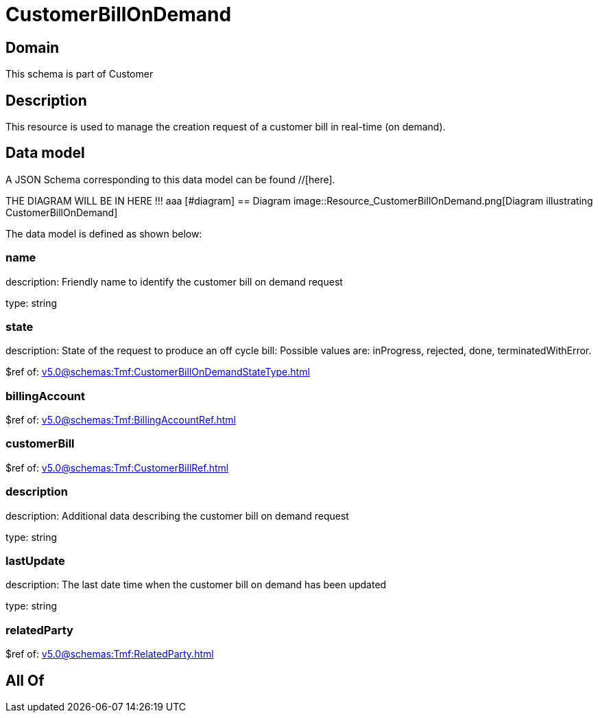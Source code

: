 = CustomerBillOnDemand

[#domain]
== Domain

This schema is part of Customer

[#description]
== Description
This resource is used to manage the creation request of a customer bill in real-time (on demand).


[#data_model]
== Data model

A JSON Schema corresponding to this data model can be found //[here].

THE DIAGRAM WILL BE IN HERE !!!
aaa
            [#diagram]
            == Diagram
            image::Resource_CustomerBillOnDemand.png[Diagram illustrating CustomerBillOnDemand]
            

The data model is defined as shown below:


=== name
description: Friendly name to identify the customer bill on demand request

type: string


=== state
description: State of the request to produce an off cycle bill: Possible values are: inProgress, rejected, done, terminatedWithError.

$ref of: xref:v5.0@schemas:Tmf:CustomerBillOnDemandStateType.adoc[]


=== billingAccount
$ref of: xref:v5.0@schemas:Tmf:BillingAccountRef.adoc[]


=== customerBill
$ref of: xref:v5.0@schemas:Tmf:CustomerBillRef.adoc[]


=== description
description: Additional data describing the customer bill on demand request

type: string


=== lastUpdate
description: The last date time when the customer bill on demand has been updated

type: string


=== relatedParty
$ref of: xref:v5.0@schemas:Tmf:RelatedParty.adoc[]


[#all_of]
== All Of

